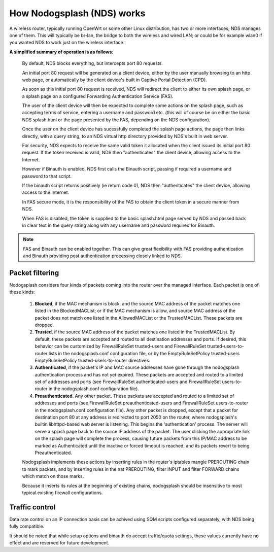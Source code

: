 How Nodogsplash (NDS) works
###########################

A wireless router, typically running OpenWrt or some other Linux distribution, has two or more interfaces; NDS manages one of them. This will typically be br-lan, the bridge to both the wireless and wired LAN; or could be for example wlan0 if you wanted NDS to work just on the wireless interface.

**A simplified summary of operation is as follows**:

 By default, NDS blocks everything, but intercepts port 80 requests.

 An initial port 80 request will be generated on a client device, either by the user manually browsing to an http web page, or automatically by the client device's built in Captive Portal Detection (CPD).

 As soon as this initial port 80 request is received, NDS will redirect the client to either its own splash page, or a splash page on a configured Forwarding Authentication Service (FAS).

 The user of the client device will then be expected to complete some actions on the splash page, such as accepting terms of service, entering a username and password etc. (this will of course be on either the basic NDS splash.html or the page presented by the FAS, depending on the NDS configuration).

 Once the user on the client device has sucessfully completed the splash page actions, the page then links directly, with a query string, to an NDS virtual http directory provided by NDS's built in web server.

 For security, NDS expects to receive the same valid token it allocated when the client issued its initial port 80 request. If the token received is valid, NDS then "authenticates" the client device, allowing access to the Internet.

 However if Binauth is enabled, NDS first calls the Binauth script, passing if required a username and password to that script.

 If the binauth script returns positively (ie return code 0), NDS then "authenticates" the client device, allowing access to the Internet.

 In FAS secure mode, it is the responsibility of the FAS to obtain the client token in a secure manner from NDS.

 When FAS is disabled, the token is supplied to the basic splash.html page served by NDS and passed back in clear text in the query string along with any username and password required for Binauth.

.. note::

 FAS and Binauth can be enabled together.
 This can give great flexibility with FAS providing authentication     and Binauth providing post authentication processing closely linked to  NDS.

Packet filtering
****************

Nodogsplash considers four kinds of packets coming into the router over the managed interface. Each packet is one of these kinds:

 1. **Blocked**, if the MAC mechanism is block, and the source MAC address of the packet matches one listed in the BlockedMACList; or if the MAC mechanism is allow, and source MAC address of the packet does not match one listed in the AllowedMACList or the TrustedMACList. These packets are dropped.
 2. **Trusted**, if the source MAC address of the packet matches one listed in the TrustedMACList. By default, these packets are accepted and routed to all destination addresses and ports. If desired, this behavior can be customized by FirewallRuleSet trusted-users and FirewallRuleSet trusted-users-to-router lists in the nodogsplash.conf configuration file, or by the EmptyRuleSetPolicy trusted-users EmptyRuleSetPolicy trusted-users-to-router directives.
 3. **Authenticated**, if the packet's IP and MAC source addresses have gone through the nodogsplash authentication process and has not yet expired. These packets are accepted and routed to a limited set of addresses and ports (see FirewallRuleSet authenticated-users and FirewallRuleSet users-to-router in the nodogsplash.conf configuration file).
 4. **Preauthenticated**. Any other packet. These packets are accepted and routed to a limited set of addresses and ports (see FirewallRuleSet      preauthenticated-users and FirewallRuleSet users-to-router in the nodogsplash.conf configuration file). Any other packet is dropped, except that a packet for destination port 80 at any address is redirected to port 2050 on the router, where nodogsplash's builtin libhttpd-based web server is listening. This begins the 'authentication' process. The server will serve a splash page back to the source IP address of the packet. The user clicking the appropriate link on the splash page will complete the process, causing future packets from this IP/MAC address to be marked as Authenticated until the inactive or forced timeout is reached, and its packets revert to being Preauthenticated.


 Nodogsplash implements these actions by inserting rules in the router's iptables mangle PREROUTING chain to mark packets, and by inserting rules in the nat PREROUTING, filter INPUT and filter FORWARD chains which match on those marks.

 Because it inserts its rules at the beginning of existing chains, nodogsplash should be insensitive to most typical existing firewall configurations.

Traffic control
***************

Data rate control on an IP connection basis can be achived using SQM scripts configured separately, with NDS being fully compatible.

It should be noted that while setup options and binauth do accept traffic/quota settings, these values currently have no effect and are reserved for future development.
